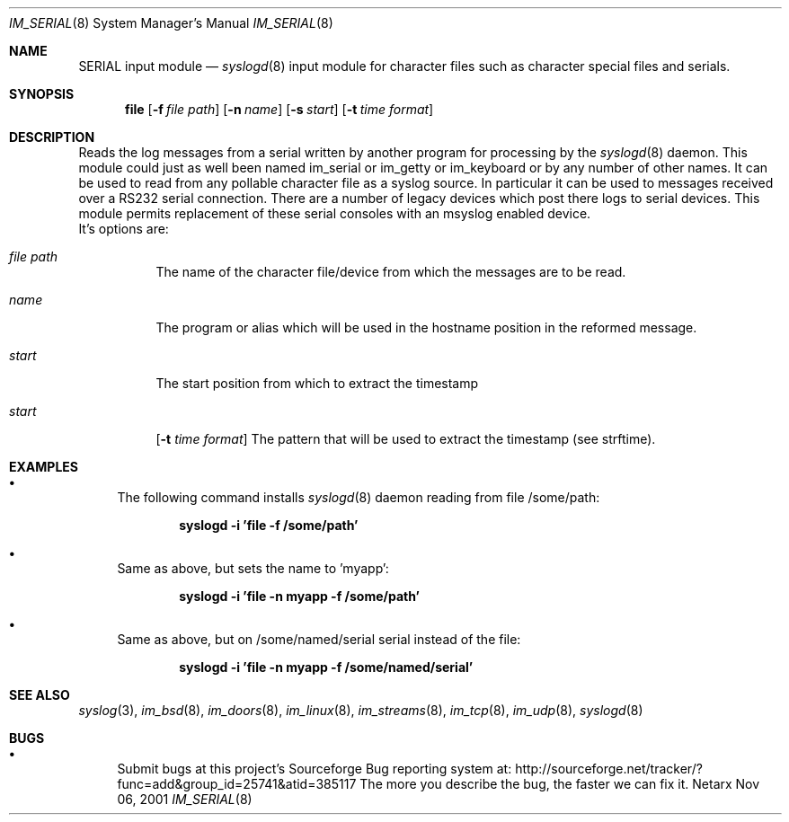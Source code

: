 .\"	$Netarx: im_file.8,v 1.1 2001/11/06 22:59:18 phreed Exp $
.\"
.\" Copyright (c) 2002
.\"	Netarx Inc. All rights reserved.
.\"
.\" Redistribution and use in source and binary forms, with or without
.\" modification, are permitted provided that the following conditions
.\" are met:
.\" 1. Redistributions of source code must retain the above copyright
.\"    notice, this list of conditions and the following disclaimer.
.\" 2. Redistributions in binary form must reproduce the above copyright
.\"    notice, this list of conditions and the following disclaimer in the
.\"    documentation and/or other materials provided with the distribution.
.\" 3. Neither the name of Netarx Inc. nor the names of its contributors
.\"    may be used to endorse or promote products derived from this software
.\"    without specific prior written permission.
.\"
.\" THIS SOFTWARE IS PROVIDED BY THE REGENTS AND CONTRIBUTORS ``AS IS'' AND
.\" ANY EXPRESS OR IMPLIED WARRANTIES, INCLUDING, BUT NOT LIMITED TO, THE
.\" IMPLIED WARRANTIES OF MERCHANTABILITY AND FITNESS FOR A PARTICULAR PURPOSE
.\" ARE DISCLAIMED.  IN NO EVENT SHALL THE REGENTS OR CONTRIBUTORS BE LIABLE
.\" FOR ANY DIRECT, INDIRECT, INCIDENTAL, SPECIAL, EXEMPLARY, OR CONSEQUENTIAL
.\" DAMAGES (INCLUDING, BUT NOT LIMITED TO, PROCUREMENT OF SUBSTITUTE GOODS
.\" OR SERVICES; LOSS OF USE, DATA, OR PROFITS; OR BUSINESS INTERRUPTION)
.\" HOWEVER CAUSED AND ON ANY THEORY OF LIABILITY, WHETHER IN CONTRACT, STRICT
.\" LIABILITY, OR TORT (INCLUDING NEGLIGENCE OR OTHERWISE) ARISING IN ANY WAY
.\" OUT OF THE USE OF THIS SOFTWARE, EVEN IF ADVISED OF THE POSSIBILITY OF
.\" SUCH DAMAGE.
.\"
.Dd Nov 06, 2001
.Dt IM_SERIAL 8
.Os Netarx
.Sh NAME
.Nm SERIAL input module
.Nd
.Xr syslogd 8
input module for character files such as character special files and serials.
.Sh SYNOPSIS
.Nm file
.Op Fl f Ar file path
.Op Fl n Ar name
.Op Fl s Ar start
.Op Fl t Ar time format
.Sh DESCRIPTION
Reads the log messages from a serial written by another program
for processing by the
.Xr syslogd 8
daemon.
This module could just as well been named im_serial or im_getty or
im_keyboard or by any number of other names.
It can be used to read from any pollable character file as a syslog source.
In particular it can be used to messages received over a RS232 serial connection.
There are a number of legacy devices which post there logs to serial devices.
This module permits replacement of these serial consoles with an msyslog
enabled device.
.SH OPTIONS
.LP
 It's options are:
.Bl -tag -width Ds
.It Ar file path
The name of the character file/device from which the messages are to be read.
.It Ar  name
The program or alias which will be used in the hostname position in the reformed message.
.It Ar  start
The start position from which to extract the timestamp
.It Ar  start
.Op Fl t Ar time format
The pattern that will be used to extract the timestamp (see strftime).
.Sh EXAMPLES
.Bl -bullet
.It
The following command installs
.Xr syslogd 8
daemon reading from file /some/path:
.Pp
.Dl syslogd -i 'file -f /some/path'
.El
.Bl -bullet
.It
Same as above, but sets the name to 'myapp':
.Pp
.Dl syslogd -i 'file -n myapp -f /some/path'
.El
.Bl -bullet
.It
Same as above, but on /some/named/serial serial instead of the file:
.Pp
.Dl syslogd -i 'file -n myapp -f /some/named/serial'
.El
.Sh SEE ALSO
.Xr syslog 3 ,
.Xr im_bsd 8 ,
.Xr im_doors 8 ,
.Xr im_linux 8 ,
.Xr im_streams 8 ,
.Xr im_tcp 8 ,
.Xr im_udp 8 ,
.Xr syslogd 8
.Sh BUGS
.Bl -bullet
.It
Submit bugs at this project's Sourceforge Bug reporting system at:
http://sourceforge.net/tracker/?func=add&group_id=25741&atid=385117
The more you describe the bug, the faster we can fix it.
.El
